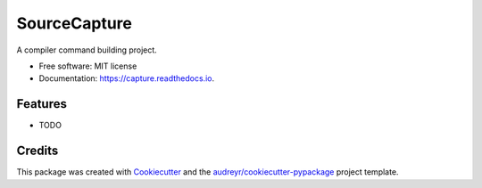 =============
SourceCapture
=============


.. image:: https://img.shields.io/pypi/v/capture.svg
        :target: https://pypi.python.org/pypi/capture

.. image:: https://img.shields.io/travis/zengzhishi/capture.svg
        :target: https://travis-ci.org/zengzhishi/capture

.. image:: https://readthedocs.org/projects/capture/badge/?version=latest
        :target: https://capture.readthedocs.io/en/latest/?badge=latest
        :alt: Documentation Status




A compiler command building project.


* Free software: MIT license
* Documentation: https://capture.readthedocs.io.


Features
--------

* TODO

Credits
-------

This package was created with Cookiecutter_ and the `audreyr/cookiecutter-pypackage`_ project template.

.. _Cookiecutter: https://github.com/audreyr/cookiecutter
.. _`audreyr/cookiecutter-pypackage`: https://github.com/audreyr/cookiecutter-pypackage
